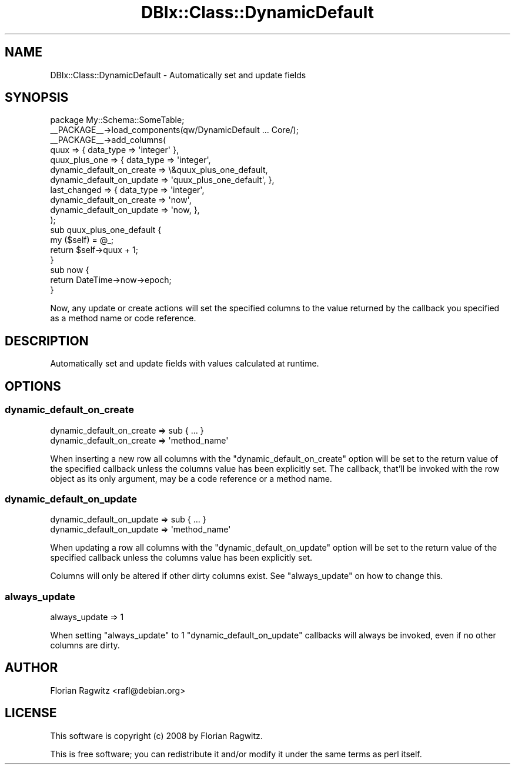 .\" -*- mode: troff; coding: utf-8 -*-
.\" Automatically generated by Pod::Man 5.01 (Pod::Simple 3.43)
.\"
.\" Standard preamble:
.\" ========================================================================
.de Sp \" Vertical space (when we can't use .PP)
.if t .sp .5v
.if n .sp
..
.de Vb \" Begin verbatim text
.ft CW
.nf
.ne \\$1
..
.de Ve \" End verbatim text
.ft R
.fi
..
.\" \*(C` and \*(C' are quotes in nroff, nothing in troff, for use with C<>.
.ie n \{\
.    ds C` ""
.    ds C' ""
'br\}
.el\{\
.    ds C`
.    ds C'
'br\}
.\"
.\" Escape single quotes in literal strings from groff's Unicode transform.
.ie \n(.g .ds Aq \(aq
.el       .ds Aq '
.\"
.\" If the F register is >0, we'll generate index entries on stderr for
.\" titles (.TH), headers (.SH), subsections (.SS), items (.Ip), and index
.\" entries marked with X<> in POD.  Of course, you'll have to process the
.\" output yourself in some meaningful fashion.
.\"
.\" Avoid warning from groff about undefined register 'F'.
.de IX
..
.nr rF 0
.if \n(.g .if rF .nr rF 1
.if (\n(rF:(\n(.g==0)) \{\
.    if \nF \{\
.        de IX
.        tm Index:\\$1\t\\n%\t"\\$2"
..
.        if !\nF==2 \{\
.            nr % 0
.            nr F 2
.        \}
.    \}
.\}
.rr rF
.\" ========================================================================
.\"
.IX Title "DBIx::Class::DynamicDefault 3pm"
.TH DBIx::Class::DynamicDefault 3pm 2012-04-14 "perl v5.38.2" "User Contributed Perl Documentation"
.\" For nroff, turn off justification.  Always turn off hyphenation; it makes
.\" way too many mistakes in technical documents.
.if n .ad l
.nh
.SH NAME
DBIx::Class::DynamicDefault \- Automatically set and update fields
.SH SYNOPSIS
.IX Header "SYNOPSIS"
.Vb 1
\&  package My::Schema::SomeTable;
\&
\&  _\|_PACKAGE_\|_\->load_components(qw/DynamicDefault ... Core/);
\&
\&  _\|_PACKAGE_\|_\->add_columns(
\&          quux          => { data_type => \*(Aqinteger\*(Aq },
\&          quux_plus_one => { data_type => \*(Aqinteger\*(Aq,
\&                             dynamic_default_on_create => \e&quux_plus_one_default,
\&                             dynamic_default_on_update => \*(Aqquux_plus_one_default\*(Aq, },
\&          last_changed  => { data_type => \*(Aqinteger\*(Aq,
\&                             dynamic_default_on_create => \*(Aqnow\*(Aq,
\&                             dynamic_default_on_update => \*(Aqnow, },
\&  );
\&
\&  sub quux_plus_one_default {
\&      my ($self) = @_;
\&      return $self\->quux + 1;
\&  }
\&
\&  sub now {
\&      return DateTime\->now\->epoch;
\&  }
.Ve
.PP
Now, any update or create actions will set the specified columns to the value
returned by the callback you specified as a method name or code reference.
.SH DESCRIPTION
.IX Header "DESCRIPTION"
Automatically set and update fields with values calculated at runtime.
.SH OPTIONS
.IX Header "OPTIONS"
.SS dynamic_default_on_create
.IX Subsection "dynamic_default_on_create"
.Vb 1
\&  dynamic_default_on_create => sub { ... }
\&
\&  dynamic_default_on_create => \*(Aqmethod_name\*(Aq
.Ve
.PP
When inserting a new row all columns with the \f(CW\*(C`dynamic_default_on_create\*(C'\fR
option will be set to the return value of the specified callback unless the
columns value has been explicitly set. The callback, that'll be invoked with
the row object as its only argument, may be a code reference or a method name.
.SS dynamic_default_on_update
.IX Subsection "dynamic_default_on_update"
.Vb 1
\&  dynamic_default_on_update => sub { ... }
\&
\&  dynamic_default_on_update => \*(Aqmethod_name\*(Aq
.Ve
.PP
When updating a row all columns with the \f(CW\*(C`dynamic_default_on_update\*(C'\fR option
will be set to the return value of the specified callback unless the columns
value has been explicitly set.
.PP
Columns will only be altered if other dirty columns exist. See \f(CW\*(C`always_update\*(C'\fR
on how to change this.
.SS always_update
.IX Subsection "always_update"
.Vb 1
\&  always_update => 1
.Ve
.PP
When setting \f(CW\*(C`always_update\*(C'\fR to 1 \f(CW\*(C`dynamic_default_on_update\*(C'\fR callbacks will
always be invoked, even if no other columns are dirty.
.SH AUTHOR
.IX Header "AUTHOR"
Florian Ragwitz <rafl@debian.org>
.SH LICENSE
.IX Header "LICENSE"
This software is copyright (c) 2008 by Florian Ragwitz.
.PP
This is free software; you can redistribute it and/or modify it under
the same terms as perl itself.
